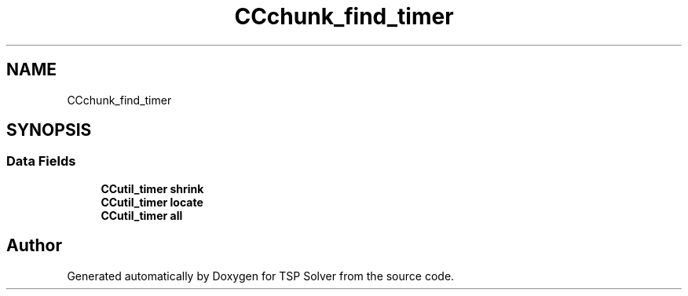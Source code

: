 .TH "CCchunk_find_timer" 3 "Fri May 8 2020" "TSP Solver" \" -*- nroff -*-
.ad l
.nh
.SH NAME
CCchunk_find_timer
.SH SYNOPSIS
.br
.PP
.SS "Data Fields"

.in +1c
.ti -1c
.RI "\fBCCutil_timer\fP \fBshrink\fP"
.br
.ti -1c
.RI "\fBCCutil_timer\fP \fBlocate\fP"
.br
.ti -1c
.RI "\fBCCutil_timer\fP \fBall\fP"
.br
.in -1c

.SH "Author"
.PP 
Generated automatically by Doxygen for TSP Solver from the source code\&.
